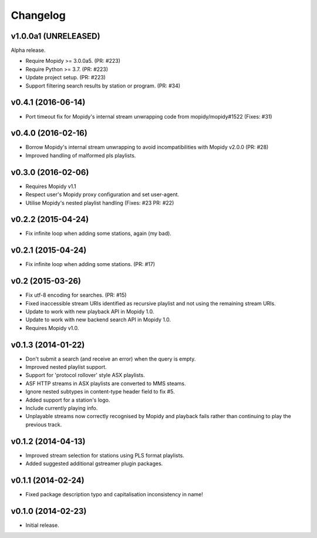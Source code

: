 *********
Changelog
*********


v1.0.0a1 (UNRELEASED)
=====================

Alpha release.

- Require Mopidy >= 3.0.0a5. (PR: #223)

- Require Python >= 3.7. (PR: #223)

- Update project setup. (PR: #223)

- Support filtering search results by station or program. (PR: #34)


v0.4.1 (2016-06-14)
===================

- Port timeout fix for Mopidy's internal stream unwrapping code from mopidy/mopidy#1522 (Fixes: #31)


v0.4.0 (2016-02-16)
===================

- Borrow Mopidy's internal stream unwrapping to avoid incompatibilities with Mopidy v2.0.0 (PR: #28)

- Improved handling of malformed pls playlists.


v0.3.0 (2016-02-06)
===================

- Requires Mopidy v1.1

- Respect user's Mopidy proxy configuration and set user-agent.

- Utilise Mopidy's nested playlist handling (Fixes: #23 PR: #22)


v0.2.2 (2015-04-24)
===================

- Fix infinite loop when adding some stations, again (my bad).


v0.2.1 (2015-04-24)
===================

- Fix infinite loop when adding some stations. (PR: #17)


v0.2 (2015-03-26)
=================

- Fix utf-8 encoding for searches. (PR: #15)

- Fixed inaccessible stream URIs identified as recursive playlist and not using the remaining stream URIs.

- Update to work with new playback API in Mopidy 1.0.

- Update to work with new backend search API in Mopidy 1.0.

- Requires Mopidy v1.0.


v0.1.3 (2014-01-22)
===================

- Don't submit a search (and receive an error) when the query is empty.

- Improved nested playlist support.

- Support for 'protocol rollover' style ASX playlists.

- ASF HTTP streams in ASX playlists are converted to MMS steams.

- Ignore nested subtypes in content-type header field to fix #5.

- Added support for a station's logo.

- Include currently playing info.

- Unplayable streams now correctly recognised by Mopidy and playback fails rather than continuing to play the previous track.


v0.1.2 (2014-04-13)
===================

- Improved stream selection for stations using PLS format playlists.

- Added suggested additional gstreamer plugin packages. 


v0.1.1 (2014-02-24)
===================

- Fixed package description typo and capitalisation inconsistency in name!


v0.1.0 (2014-02-23)
===================

- Initial release.
